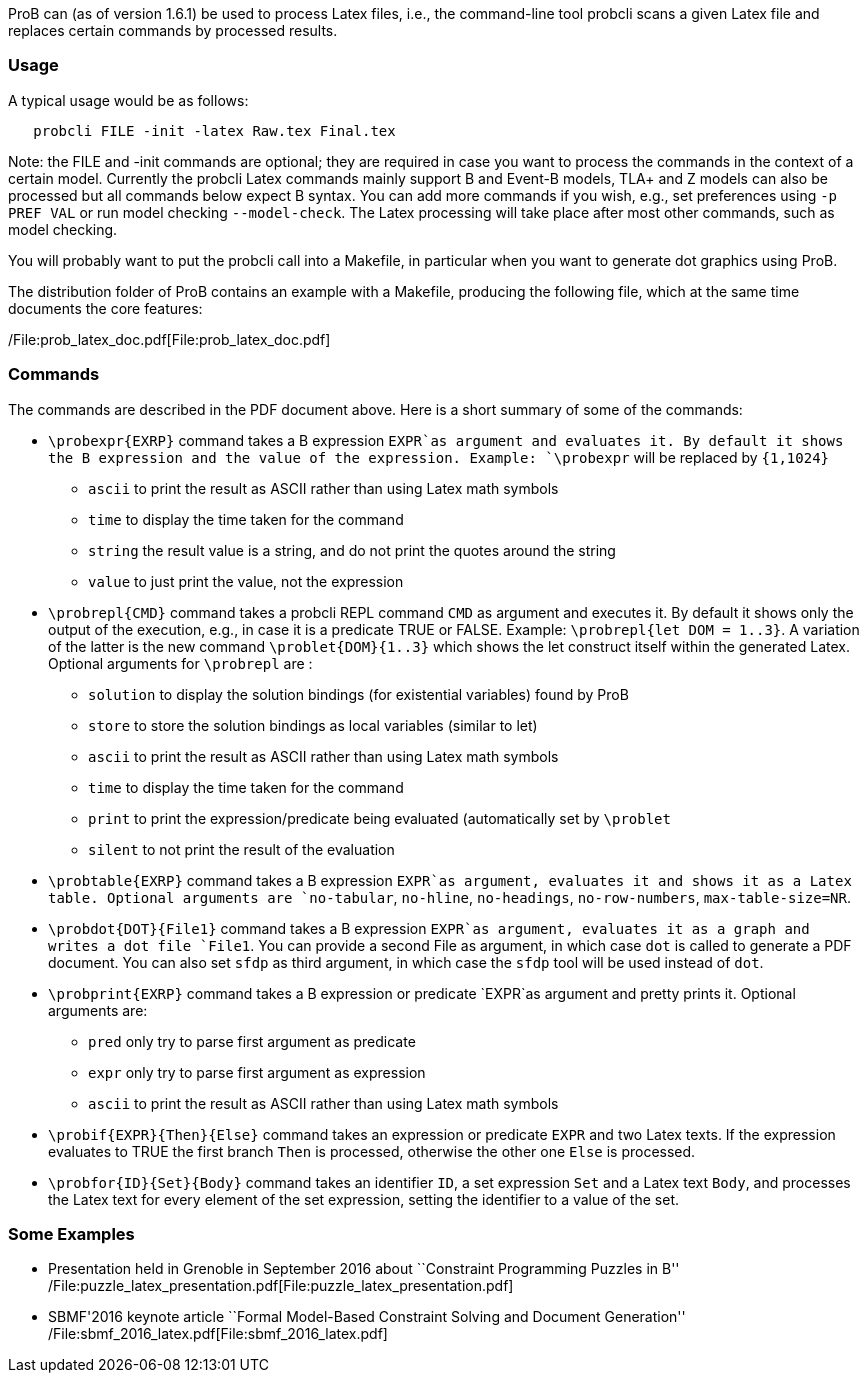 ProB can (as of version 1.6.1) be used to process Latex files, i.e., the
command-line tool probcli scans a given Latex file and replaces certain
commands by processed results.

[[usage]]
Usage
~~~~~

A typical usage would be as follows:

....
   probcli FILE -init -latex Raw.tex Final.tex
....

Note: the FILE and -init commands are optional; they are required in
case you want to process the commands in the context of a certain model.
Currently the probcli Latex commands mainly support B and Event-B
models, TLA+ and Z models can also be processed but all commands below
expect B syntax. You can add more commands if you wish, e.g., set
preferences using `-p PREF VAL` or run model checking `--model-check`.
The Latex processing will take place after most other commands, such as
model checking.

You will probably want to put the probcli call into a Makefile, in
particular when you want to generate dot graphics using ProB.

The distribution folder of ProB contains an example with a Makefile,
producing the following file, which at the same time documents the core
features:

/File:prob_latex_doc.pdf[File:prob_latex_doc.pdf]

[[commands]]
Commands
~~~~~~~~

The commands are described in the PDF document above. Here is a short
summary of some of the commands:

* `\probexpr{EXRP}` command takes a B expression `EXPR`as argument and
evaluates it. By default it shows the B expression and the value of the
expression. Example: `\probexpr` will be replaced by `{1,1024}`
** `ascii` to print the result as ASCII rather than using Latex math
symbols
** `time` to display the time taken for the command
** `string` the result value is a string, and do not print the quotes
around the string
** `value` to just print the value, not the expression

* `\probrepl{CMD}` command takes a probcli REPL command `CMD` as
argument and executes it. By default it shows only the output of the
execution, e.g., in case it is a predicate TRUE or FALSE. Example:
`\probrepl{let DOM = 1..3}`. A variation of the latter is the new
command `\problet{DOM}{1..3}` which shows the let construct itself
within the generated Latex. Optional arguments for `\probrepl` are :
** `solution` to display the solution bindings (for existential
variables) found by ProB
** `store` to store the solution bindings as local variables (similar to
let)
** `ascii` to print the result as ASCII rather than using Latex math
symbols
** `time` to display the time taken for the command
** `print` to print the expression/predicate being evaluated
(automatically set by `\problet`
** `silent` to not print the result of the evaluation

* `\probtable{EXRP}` command takes a B expression `EXPR`as argument,
evaluates it and shows it as a Latex table. Optional arguments are
`no-tabular`, `no-hline`, `no-headings`, `no-row-numbers`,
`max-table-size=NR`.

* `\probdot{DOT}{File1}` command takes a B expression `EXPR`as argument,
evaluates it as a graph and writes a dot file `File1`. You can provide a
second File as argument, in which case `dot` is called to generate a PDF
document. You can also set `sfdp` as third argument, in which case the
`sfdp` tool will be used instead of `dot`.

* `\probprint{EXRP}` command takes a B expression or predicate `EXPR`as
argument and pretty prints it. Optional arguments are:
** `pred` only try to parse first argument as predicate
** `expr` only try to parse first argument as expression
** `ascii` to print the result as ASCII rather than using Latex math
symbols

* `\probif{EXPR}{Then}{Else}` command takes an expression or predicate
`EXPR` and two Latex texts. If the expression evaluates to TRUE the
first branch `Then` is processed, otherwise the other one `Else` is
processed.

* `\probfor{ID}{Set}{Body}` command takes an identifier `ID`, a set
expression `Set` and a Latex text `Body`, and processes the Latex text
for every element of the set expression, setting the identifier to a
value of the set.

[[some-examples]]
Some Examples
~~~~~~~~~~~~~

* Presentation held in Grenoble in September 2016 about ``Constraint
Programming Puzzles in B''
/File:puzzle_latex_presentation.pdf[File:puzzle_latex_presentation.pdf]
* SBMF'2016 keynote article ``Formal Model-Based Constraint Solving and
Document Generation''
/File:sbmf_2016_latex.pdf[File:sbmf_2016_latex.pdf]
